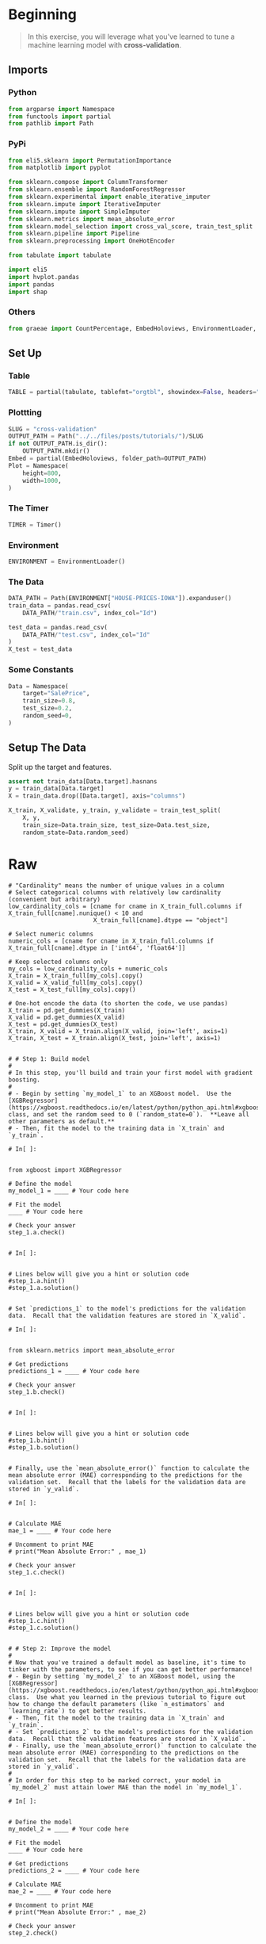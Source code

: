 #+BEGIN_COMMENT
.. title: XGBoost
.. slug: xgboost
.. date: 2020-02-20 21:25:25 UTC-08:00
.. tags: xgboost,tutorial,kaggle
.. category: Tutorial
.. link: 
.. description: Kaggle's tutorial on XGBoost.
.. type: text
.. status: 
.. updated: 

#+END_COMMENT
#+OPTIONS: ^:{}
#+TOC: headlines 5
#+PROPERTY: header-args :session /run/user/1000/jupyter/kernel-1478e9de-a62a-48df-ae97-97a0661a47f0.json
* Beginning
#+begin_quote
In this exercise, you will leverage what you've learned to tune a machine learning model with **cross-validation**.
#+end_quote
** Imports
*** Python
#+begin_src python :results none
from argparse import Namespace
from functools import partial
from pathlib import Path
#+end_src
*** PyPi
#+begin_src python :results none
from eli5.sklearn import PermutationImportance
from matplotlib import pyplot

from sklearn.compose import ColumnTransformer
from sklearn.ensemble import RandomForestRegressor
from sklearn.experimental import enable_iterative_imputer
from sklearn.impute import IterativeImputer
from sklearn.impute import SimpleImputer
from sklearn.metrics import mean_absolute_error
from sklearn.model_selection import cross_val_score, train_test_split
from sklearn.pipeline import Pipeline
from sklearn.preprocessing import OneHotEncoder

from tabulate import tabulate

import eli5
import hvplot.pandas
import pandas
import shap
#+end_src
*** Others
#+begin_src python :results none
from graeae import CountPercentage, EmbedHoloviews, EnvironmentLoader, Timer
#+end_src
** Set Up
*** Table
#+begin_src python :results none
TABLE = partial(tabulate, tablefmt="orgtbl", showindex=False, headers="keys")
#+end_src
*** Plottting
#+begin_src python :results none
SLUG = "cross-validation"
OUTPUT_PATH = Path("../../files/posts/tutorials/")/SLUG
if not OUTPUT_PATH.is_dir():
    OUTPUT_PATH.mkdir()
Embed = partial(EmbedHoloviews, folder_path=OUTPUT_PATH)
Plot = Namespace(
    height=800,
    width=1000,
)
#+end_src
*** The Timer
#+begin_src python :results none
TIMER = Timer()
#+end_src
*** Environment
#+begin_src python :results none
ENVIRONMENT = EnvironmentLoader()
#+end_src
*** The Data
#+begin_src python :results none
DATA_PATH = Path(ENVIRONMENT["HOUSE-PRICES-IOWA"]).expanduser()
train_data = pandas.read_csv(
    DATA_PATH/"train.csv", index_col="Id")

test_data = pandas.read_csv(
    DATA_PATH/"test.csv", index_col="Id"
)
X_test = test_data
#+end_src
*** Some Constants
#+begin_src python :results none
Data = Namespace(
    target="SalePrice",
    train_size=0.8,
    test_size=0.2,
    random_seed=0,
)
#+end_src
** Setup The Data
   Split up the target and features.
#+begin_src python :results none
assert not train_data[Data.target].hasnans
y = train_data[Data.target]
X = train_data.drop([Data.target], axis="columns")
#+end_src

#+begin_src python :results none
X_train, X_validate, y_train, y_validate = train_test_split(
    X, y,
    train_size=Data.train_size, test_size=Data.test_size,
    random_state=Data.random_seed)
#+end_src

* Raw
#+begin_example
# "Cardinality" means the number of unique values in a column
# Select categorical columns with relatively low cardinality (convenient but arbitrary)
low_cardinality_cols = [cname for cname in X_train_full.columns if X_train_full[cname].nunique() < 10 and 
                        X_train_full[cname].dtype == "object"]

# Select numeric columns
numeric_cols = [cname for cname in X_train_full.columns if X_train_full[cname].dtype in ['int64', 'float64']]

# Keep selected columns only
my_cols = low_cardinality_cols + numeric_cols
X_train = X_train_full[my_cols].copy()
X_valid = X_valid_full[my_cols].copy()
X_test = X_test_full[my_cols].copy()

# One-hot encode the data (to shorten the code, we use pandas)
X_train = pd.get_dummies(X_train)
X_valid = pd.get_dummies(X_valid)
X_test = pd.get_dummies(X_test)
X_train, X_valid = X_train.align(X_valid, join='left', axis=1)
X_train, X_test = X_train.align(X_test, join='left', axis=1)


# # Step 1: Build model
# 
# In this step, you'll build and train your first model with gradient boosting.
# 
# - Begin by setting `my_model_1` to an XGBoost model.  Use the [XGBRegressor](https://xgboost.readthedocs.io/en/latest/python/python_api.html#xgboost.XGBRegressor) class, and set the random seed to 0 (`random_state=0`).  **Leave all other parameters as default.**
# - Then, fit the model to the training data in `X_train` and `y_train`.

# In[ ]:


from xgboost import XGBRegressor

# Define the model
my_model_1 = ____ # Your code here

# Fit the model
____ # Your code here

# Check your answer
step_1.a.check()


# In[ ]:


# Lines below will give you a hint or solution code
#step_1.a.hint()
#step_1.a.solution()


# Set `predictions_1` to the model's predictions for the validation data.  Recall that the validation features are stored in `X_valid`.

# In[ ]:


from sklearn.metrics import mean_absolute_error

# Get predictions
predictions_1 = ____ # Your code here

# Check your answer
step_1.b.check()


# In[ ]:


# Lines below will give you a hint or solution code
#step_1.b.hint()
#step_1.b.solution()


# Finally, use the `mean_absolute_error()` function to calculate the mean absolute error (MAE) corresponding to the predictions for the validation set.  Recall that the labels for the validation data are stored in `y_valid`.

# In[ ]:


# Calculate MAE
mae_1 = ____ # Your code here

# Uncomment to print MAE
# print("Mean Absolute Error:" , mae_1)

# Check your answer
step_1.c.check()


# In[ ]:


# Lines below will give you a hint or solution code
#step_1.c.hint()
#step_1.c.solution()


# # Step 2: Improve the model
# 
# Now that you've trained a default model as baseline, it's time to tinker with the parameters, to see if you can get better performance!
# - Begin by setting `my_model_2` to an XGBoost model, using the [XGBRegressor](https://xgboost.readthedocs.io/en/latest/python/python_api.html#xgboost.XGBRegressor) class.  Use what you learned in the previous tutorial to figure out how to change the default parameters (like `n_estimators` and `learning_rate`) to get better results.
# - Then, fit the model to the training data in `X_train` and `y_train`.
# - Set `predictions_2` to the model's predictions for the validation data.  Recall that the validation features are stored in `X_valid`.
# - Finally, use the `mean_absolute_error()` function to calculate the mean absolute error (MAE) corresponding to the predictions on the validation set.  Recall that the labels for the validation data are stored in `y_valid`.
# 
# In order for this step to be marked correct, your model in `my_model_2` must attain lower MAE than the model in `my_model_1`. 

# In[ ]:


# Define the model
my_model_2 = ____ # Your code here

# Fit the model
____ # Your code here

# Get predictions
predictions_2 = ____ # Your code here

# Calculate MAE
mae_2 = ____ # Your code here

# Uncomment to print MAE
# print("Mean Absolute Error:" , mae_2)

# Check your answer
step_2.check()


# In[ ]:


# Lines below will give you a hint or solution code
#step_2.hint()
#step_2.solution()


# # Step 3: Break the model
# 
# In this step, you will create a model that performs worse than the original model in Step 1.  This will help you to develop your intuition for how to set parameters.  You might even find that you accidentally get better performance, which is ultimately a nice problem to have and a valuable learning experience!
# - Begin by setting `my_model_3` to an XGBoost model, using the [XGBRegressor](https://xgboost.readthedocs.io/en/latest/python/python_api.html#xgboost.XGBRegressor) class.  Use what you learned in the previous tutorial to figure out how to change the default parameters (like `n_estimators` and `learning_rate`) to design a model to get high MAE.
# - Then, fit the model to the training data in `X_train` and `y_train`.
# - Set `predictions_3` to the model's predictions for the validation data.  Recall that the validation features are stored in `X_valid`.
# - Finally, use the `mean_absolute_error()` function to calculate the mean absolute error (MAE) corresponding to the predictions on the validation set.  Recall that the labels for the validation data are stored in `y_valid`.
# 
# In order for this step to be marked correct, your model in `my_model_3` must attain higher MAE than the model in `my_model_1`. 

# In[ ]:


# Define the model
my_model_3 = ____

# Fit the model
____ # Your code here

# Get predictions
predictions_3 = ____

# Calculate MAE
mae_3 = ____

# Uncomment to print MAE
# print("Mean Absolute Error:" , mae_3)

# Check your answer
step_3.check()


# In[ ]:


# Lines below will give you a hint or solution code
#step_3.hint()
#step_3.solution()


# # Keep going
# 
# Continue to learn about **[data leakage](https://www.kaggle.com/alexisbcook/data-leakage)**.  This is an important issue for a data scientist to understand, and it has the potential to ruin your models in subtle and dangerous ways!

# ---
# **[Intermediate Machine Learning Home Page](https://www.kaggle.com/learn/intermediate-machine-learning)**
# 
# 
# 
# 
# 
# *Have questions or comments? Visit the [Learn Discussion forum](https://www.kaggle.com/learn-forum) to chat with other Learners.*
#+end_example
